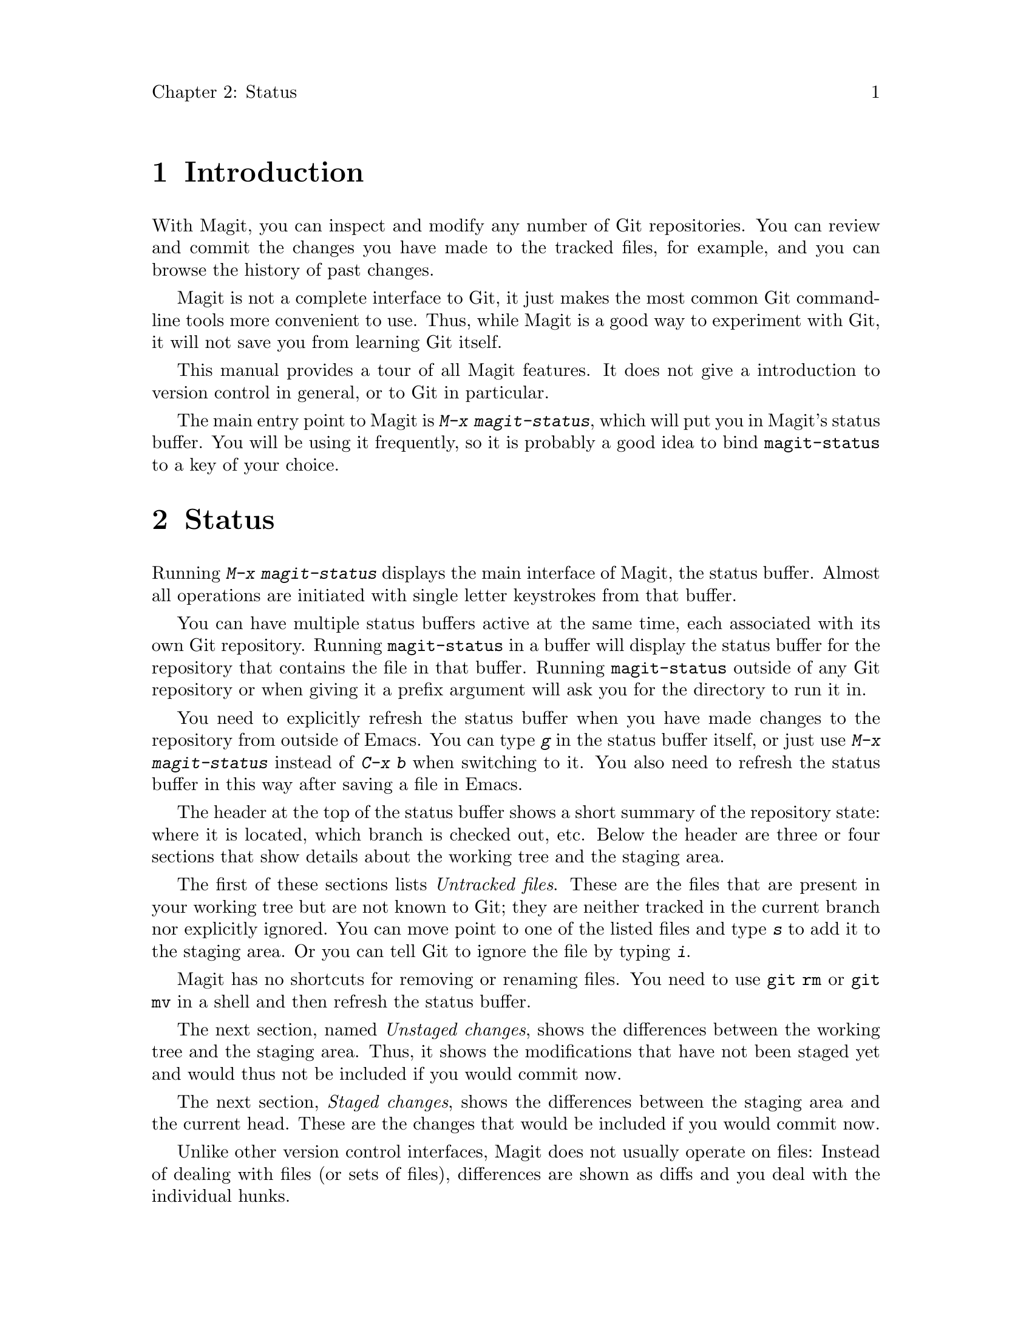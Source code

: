 \input texinfo.tex    @c -*-texinfo-*-
@c %**start of header
@setfilename magit.info
@settitle Magit User Manual
@c %**end of header

@dircategory Emacs
@direntry
* Magit: (magit).        Using Git from Emacs with Magit.
@end direntry

@setchapternewpage off

@c Put everything in one index (arbitrarily chosen to be the concept index).
@syncodeindex fn cp
@syncodeindex ky cp
@syncodeindex pg cp
@syncodeindex vr cp

@copying
Copyright @copyright{} 2008 Marius Vollmer

@quotation
Permission is granted to copy, distribute and/or modify this document
under the terms of the GNU Free Documentation License, Version 1.2 or
any later version published by the Free Software Foundation; with no
Invariant Sections, with no Front-Cover Texts, and with no Back-Cover
Texts.
@end quotation
@end copying

@node Top
@top Magit User Manual

Magit is an interface to the version control system Git, implemented
as an extension to Emacs.

@menu
* Introduction::                
* Status::                      
* History::                     
* Resetting::                   
* Branching and Merging::       
* Rebasing::                    
* Pushing and Pulling::         
@end menu

@node Introduction
@chapter Introduction

With Magit, you can inspect and modify any number of Git repositories.
You can review and commit the changes you have made to the tracked
files, for example, and you can browse the history of past changes.

Magit is not a complete interface to Git, it just makes the most
common Git command-line tools more convenient to use.  Thus, while
Magit is a good way to experiment with Git, it will not save you from
learning Git itself.

This manual provides a tour of all Magit features.  It does not give a
introduction to version control in general, or to Git in particular.

The main entry point to Magit is @kbd{M-x magit-status}, which will
put you in Magit's status buffer.  You will be using it frequently, so
it is probably a good idea to bind @code{magit-status} to a key of
your choice.

@node Status
@chapter Status

Running @kbd{M-x magit-status} displays the main interface of Magit,
the status buffer.  Almost all operations are initiated with single
letter keystrokes from that buffer.

You can have multiple status buffers active at the same time, each
associated with its own Git repository.  Running @code{magit-status}
in a buffer will display the status buffer for the repository that
contains the file in that buffer.  Running @code{magit-status} outside
of any Git repository or when giving it a prefix argument will ask you
for the directory to run it in.

You need to explicitly refresh the status buffer when you have made
changes to the repository from outside of Emacs.  You can type @kbd{g}
in the status buffer itself, or just use @kbd{M-x magit-status}
instead of @kbd{C-x b} when switching to it.  You also need to refresh
the status buffer in this way after saving a file in Emacs.

The header at the top of the status buffer shows a short summary of
the repository state: where it is located, which branch is checked
out, etc.  Below the header are three or four sections that show
details about the working tree and the staging area.

The first of these sections lists @emph{Untracked files}.  These are
the files that are present in your working tree but are not known to
Git; they are neither tracked in the current branch nor explicitly
ignored.  You can move point to one of the listed files and type
@kbd{s} to add it to the staging area.  Or you can tell Git to ignore
the file by typing @kbd{i}.

Magit has no shortcuts for removing or renaming files.  You need to
use @code{git rm} or @code{git mv} in a shell and then refresh the
status buffer.

The next section, named @emph{Unstaged changes}, shows the differences
between the working tree and the staging area.  Thus, it shows the
modifications that have not been staged yet and would thus not be
included if you would commit now.

The next section, @emph{Staged changes}, shows the differences between
the staging area and the current head.  These are the changes that
would be included if you would commit now.

Unlike other version control interfaces, Magit does not usually
operate on files: Instead of dealing with files (or sets of files),
differences are shown as diffs and you deal with the individual hunks.

Normally, you will prepare the staging area so that it contains
changes that you want to commit as a unit.  You can leave changes that
you are not yet ready to commit safely out of the staging area.

To move a hunk from the working tree into the staging area, move point
into the hunk and type @kbd{s}.  Likewise, to unstage a hunk, move
point into it and type @kbd{u}.  If point is in a diff header when you
type @kbd{s} or @kbd{u}, all hunks belonging to that diff are moved at
the same time.  To move all hunks of all diffs into the staging area
in one go, type @kbd{S}.

Nefore committing the changes in the staging area, you should write a
short description of them.

Type @kbd{c} to pop up a buffer where you can write your change
description.  Once you are happy with the description, type @kbd{C-c
C-c} in that buffer to commit the staged changes.

Typing @kbd{C} will also pop up the change description buffer, but it
will also try to insert a ChangeLog-style entry for the change that
point is in.

If the current branch is associated with a remote repository, the
status buffer wil show a fourth section, named @emph{Unpushed
commits}.  It will briefly list the commits that you have made in your
local repository, but have not yet pushed.  See @ref{Pushing and
Pulling} for more information.

@node History
@chapter History

To browse the repository history, type @kbd{l} or @kbd{L} in the
status buffer.  Typing @kbd{l} will show the history starting from the
current head, while @kbd{L} will ask for a starting point.

A new buffer will be shown that displays the history in a terse form.
The first paragraph of each commit message is displayed, next to a
representation of the relationships between commits.

You can move point to a commit and then cause various things to happen
with it.

Typing @kbd{RET} will pop up more information about the current
commit and typing @kbd{l} will use it as the new starting point of the
history buffer.

Typing @kbd{R} will revert the current commit in your working tree and
staging area.  Thus, it will apply the changes made by that commit in
reverse.  This is obviously useful to cleanly undo changes that turned
out to be wrong.

Typing @kbd{P} will apply the current commit in the normal way.  This
is useful when you are browsing the history of some other branch and
you want to `cherry-pick' some changes from it for your current
branch.  A typical situation is applying selected bug fixes from the
development version of a program to a release branch.

Typing @kbd{C} will switch your working tree to the current commit.

You can also mark the current commit by typing @kbd{.}.  Once you have
marked a commit, you can show the differences between it and the
current commit by typing @kbd{=}.

@node Resetting
@chapter Resetting

Once you have added a commit to your local repository, you can not
change it anymore in any way.  But you can reset your current head to
an earlier commit and start over.

If you have published your history already, rewriting history in this
way can be confusing and should be avoided.  However, rewriting your
local history is fine and it is often cleaner to fix mistakes this way
than by reverting commits (with @kbd{R} in the history buffer, for
example).

Magit gives you two ways to reset your current head: soft and hard.
Type @kbd{x} to do a soft reset.  This will change the current head to
the commit that you specify, but your current working tree and staging
area will not be touched.  This is useful to redoing the last commit
to correct the commit message, for example.

Type @kbd{X} to do a hard reset.  This will reset the current head to
the commit you specify and will check it out so that your working tree
and staging area will match it.  In other words, a hard reset will
throw away the history completely, which can be useful to abort highly
experimental changes (like merging a branch just to see what happens).

In particular, doing a hard reset to HEAD will have no effect on the
current head, but it will reset your working tree and staging area
back to the last comitted state.  You can do this to abort a manual
merge, for example.

@node Branching and Merging
@chapter Branching and Merging

The current branch is indicated in the header of the status buffer.
You can check out a different branch by typing @kbd{b}.  To create a
new branch and it check it out immediately, type @kbd{B}.

You can also compare your working tree with some other branch.  Type
@kbd{d} and then specify the branch to compare with.

Magit offers two ways to merge branches: manually and automatic.  A
manual merge will apply all changes to your working tree and staging
area, but will not commit them, while a automatic merge will go ahead
and commit them immediately.

Type @kbd{m} to initiate a manual merge, and type @kbd{M} for a
automatic merge.

A manual merge is useful when carefully merging a new feature that you
want to review and test before committing it.  A automatic merge is
appropriate when you are on a feature branch and want to catch up with
the master, say.

After initiating a manual merge, the header of the status buffer will
remind you that the next commit will be a merge commit (with more than
one parent).  If you want to abort a manual merge, just do a hard
reset to HEAD.

Merges can fail if the two branches you merge want to introduce
conflicting changes.  In that case, the automatic merge stops before
the commit, essentially falling back to a manual merge.  You need to
resolve the conflicts and stage the resolved files, for example with
@kbd{S}.

You can not stage individual hunks one by one as you resolve them, you
can only stage whole files once all conflicts in them have been
resolved.  If you can not easily and immediately resolve the conflicts
from a merge, you should abort it.

@node Rebasing
@chapter Rebasing

Typing @kbd{R} in the status buffer will initiate a rebase or, if one
is already in progress, ask you how to continue.

When a rebase is stopped in the middle because of a conflict, the
header of the status buffer will indicate what you are rebasing your
current branch onto and how far along you are in the series of commits
that are being replayed.

Of course, you can initiate a rebase in any number of ways, by
configuring @code{git pull} to rebase instead of merge, for example.
Such a rebase can be finished with Magit as well.

@node Pushing and Pulling
@chapter Pushing and Pulling

Magit will run @code{git pull} when you type @kbd{U} in the status
buffer, and it will run @code{git push} when you type @kbd{P}.  That's
almost all the support for remote repositories that Magit offers.

You can type @kbd{p} to pop up a buffer with the transcript of running
these commands.

If you have configured a default remote repository for the current
branch (by setting the Git config option
@code{branch.<branch>.remote}), Magit will show that repository in the
status buffer header.

In this case, the status buffer will also have a @emph{Unpushed
commits} section that shows the commits on you current head that are
not in the branch named @code{<remote>/<branch>}.

@bye
